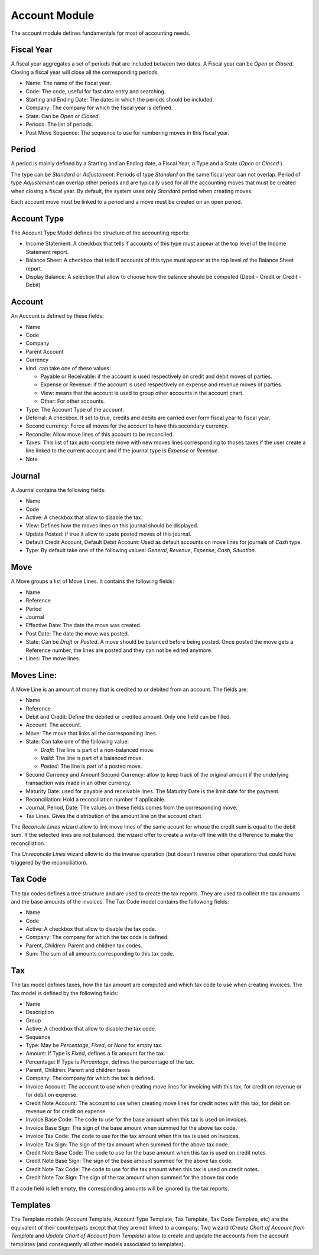 Account Module
##############

The account module defines fundamentals for most of accounting needs.


Fiscal Year
***********

A fiscal year aggregates a set of periods that are included between
two dates. A Fiscal year can be *Open* or *Closed*. Closing a fiscal
year will close all the corresponding periods.

- Name: The name of the fiscal year.
- Code: The code, useful for fast data entry and searching.
- Starting and Ending Date: The dates in which the periods should be
  included.
- Company: The company for which the fiscal year is defined.
- State: Can be *Open* or *Closed*.
- Periods: The list of periods.
- Post Move Sequence: The sequence to use for numbering moves in this
  fiscal year.


Period
******

A period is mainly defined by a Starting and an Ending date, a Fiscal
Year, a Type and a State (*Open* or *Closed* ).

The type can be *Standard* or *Adjustement*: Periods of type
*Standard* on the same fiscal year can not overlap. Period of type
*Adjustement* can overlap other periods and are typically used for all
the accounting moves that must be created when closing a fiscal year.
By default, the system uses only *Standard* period when creating
moves.

Each account move must be linked to a period and a move must be
created on an open period.


Account Type
************

The Account Type Model defines the structure of the accounting
reports:

- Income Statement: A checkbox that tells if accounts of this type
  must appear at the top level of the Income Statement report.
- Balance Sheet: A checkbox that tells if accounts of this type
  must appear at the top level of the Balance Sheet report.
- Display Balance: A selection that allow to choose how the balance
  should be computed (Debit - Credit or Credit - Debit)


Account
*******

An Account is defined by these fields:

- Name
- Code
- Company
- Parent Account
- Currency
- kind: can take one of these values:

  - Payable or Receivable: if the account is used respectively on
    credit and debit moves of parties.
  - Expense or Revenue: if the account is used respectively on expense
    and revenue moves of parties.
  - View: means that the account is used to group other accounts in
    the account chart.
  - Other: For other accounts.

- Type: The Account Type of the account.
- Deferral: A checkbox. If set to true, credits and debits are carried
  over form fiscal year to fiscal year.
- Second currency: Force all moves for the account to have this
  secondary currency.
- Reconcile: Allow move lines of this account to be reconciled.
- Taxes: This list of tax auto-complete move with new moves lines
  corresponding to thoses taxes if the user create a line linked to
  the current account and if the journal type is *Expense* or
  *Revenue*.
- Note


Journal
*******

A Journal contains the following fields:

- Name
- Code
- Active: A checkbox that allow to disable the tax.
- View: Defines how the moves lines on this journal should be
  displayed.
- Update Posted: if true it allow to upate posted moves of this
  journal.
- Default Credit Account, Default Debit Account: Used as default
  accounts on move lines for journals of *Cash* type.
- Type: By default take one of the following values: *General*,
  *Revenue*, *Expense*, *Cash*, *Situation*.


Move
****

A Move groups a list of Move Lines. It contains the following fields:

- Name
- Reference
- Period
- Journal
- Effective Date: The date the move was created.
- Post Date: The date the move was posted.
- State: Can be *Draft* or *Posted*. A move should be balanced before
  being posted. Once posted the move gets a Reference number, the
  lines are posted and they can not be edited anymore.
- Lines: The move lines.


Moves Line:
***********

A Move Line is an amount of money that is credited to or debited from
an account. The fields are:

- Name
- Reference
- Debit and Credit: Define the debited or credited amount. Only one
  field can be filled.
- Account: The account.
- Move: The move that links all the corresponding lines.
- State: Can take one of the following value: 

  - *Draft*: The line is part of a non-balanced move.
  - *Valid*: The line is part of a balanced move.
  - *Posted*: The line is part of a posted move.

- Second Currency and Amount Second Currency: allow to keep track of
  the original amount if the underlying transaction was made in an
  other currency.
- Maturity Date: used for payable and receivable lines. The Maturity
  Date is the limit date for the payment.
- Reconciliation: Hold a reconciliation number if applicable.
- Journal, Period, Date: The values on these fields comes from the
  corresponding move.
- Tax Lines. Gives the distribution of the amount line on the account
  chart

The *Reconcile Lines* wizard allow to link move lines of the same
acount for whose the credit sum is equal to the debit sum. If the
selected lines are not balanced, the wizard offer to create a
write-off line with the difference to make the reconciliation.

The *Unreconcile Lines* wizard allow to do the inverse operation (but
doesn't reverse other operations that could have triggered by the
reconciliation).


Tax Code
********

The tax codes defines a tree structure and are used to create the tax
reports. They are used to collect the tax amounts and the base amounts
of the invoices. The Tax Code model contains the followong fields:

- Name
- Code
- Active: A checkbox that allow to disable the tax code.
- Company: The company for which the tax code is defined.
- Parent, Children: Parent and children tax codes.
- Sum: The sum of all amounts corresponding to this tax code.


Tax
***

The tax model defines taxes, how the tax amount are computed and which
tax code to use when creating invoices. The Tax model is defined by
the following fields:

- Name
- Description
- Group
- Active: A checkbox that allow to disable the tax code.
- Sequence
- Type: May be *Percentage*, *Fixed*, or *None* for empty tax.
- Amount: If Type is *Fixed*, defines a fix amount for the tax.
- Percentage: If Type is *Percentage*, defines the percentage of the
  tax.
- Parent, Children: Parent and children taxes
- Company: The company for which the tax is defined.
- Invoice Account: The account to use when creating move lines for
  invoicing with this tax, for credit on revenue or for debit on
  expense.
- Credit Note Account: The account to use when creating move lines for
  credit notes with this tax, for debit on revenue or for credit on
  expense
- Invoice Base Code: The code to use for the base amount when this tax
  is used on invoices.
- Invoice Base Sign: The sign of the base amount when summed for the
  above tax code.
- Invoice Tax Code: The code to use for the tax amount when this tax
  is used on invoices.
- Invoice Tax Sign: The sign of the tax amount when summed for the
  above tax code.
- Credit Note Base Code: The code to use for the base amount when this tax
  is used on credit notes.
- Credit Note Base Sign: The sign of the base amount summed for the
  above tax code.
- Credit Note Tax Code: The code to use for the tax amount when this tax
  is used on credit notes.
- Credit Note Tax Sign: The sign of the tax amount when summed for the
  above tax code.

If a code field is left empty, the corresponding amounts will be
ignored by the tax reports.


Templates
*********

The Template models (Account Template, Account Type Template, Tax
Template, Tax Code Template, etc) are the equivalent of their
counterparts except that they are not linked to a company. Two wizard
(*Create Chart of Account from Template* and *Update Chart of Account
from Template*) allow to create and update the accounts from the
account templates (and consequently all other models associated to
templates).
